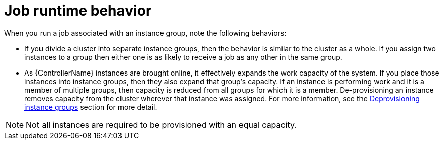 [id="controller-job-runtime-behavior"]

= Job runtime behavior

When you run a job associated with an instance group, note the following behaviors:

* If you divide a cluster into separate instance groups, then the behavior is similar to the cluster as a whole. 
If you assign two instances to a group then either one is as likely to receive a job as any other in the same group.
* As {ControllerName} instances are brought online, it effectively expands the work capacity of the system. 
If you place those instances into instance groups, then they also expand that group's capacity. 
If an instance is performing work and it is a member of multiple groups, then capacity is reduced from all groups for which it is a member. 
De-provisioning an instance removes capacity from the cluster wherever that instance was assigned. 
For more information, see the xref:controller-deprovision-instance-group[Deprovisioning instance groups] section for more detail.

[NOTE]
====
Not all instances are required to be provisioned with an equal capacity.
====
